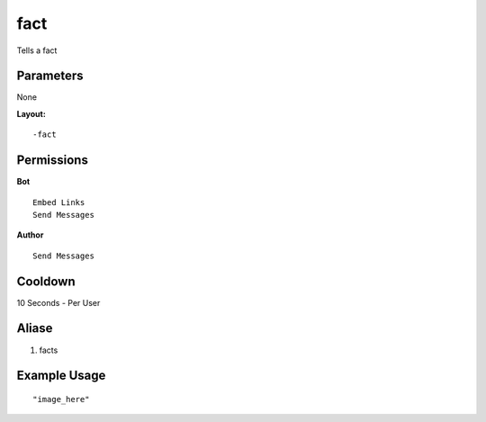 fact
====
Tells a fact

Parameters
----------
None


**Layout:**
::
    -fact

Permissions
-----------
**Bot**
::
    Embed Links
    Send Messages

**Author**
::
    Send Messages

Cooldown
--------
10 Seconds - Per User

Aliase
-------
1. facts


Example Usage
-------------
::

"image_here"